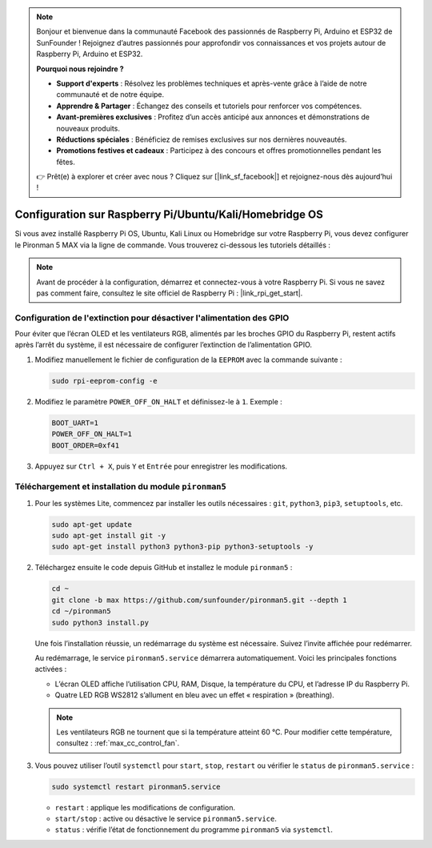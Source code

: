 .. note::

    Bonjour et bienvenue dans la communauté Facebook des passionnés de Raspberry Pi, Arduino et ESP32 de SunFounder ! Rejoignez d’autres passionnés pour approfondir vos connaissances et vos projets autour de Raspberry Pi, Arduino et ESP32.

    **Pourquoi nous rejoindre ?**

    - **Support d'experts** : Résolvez les problèmes techniques et après-vente grâce à l’aide de notre communauté et de notre équipe.
    - **Apprendre & Partager** : Échangez des conseils et tutoriels pour renforcer vos compétences.
    - **Avant-premières exclusives** : Profitez d’un accès anticipé aux annonces et démonstrations de nouveaux produits.
    - **Réductions spéciales** : Bénéficiez de remises exclusives sur nos dernières nouveautés.
    - **Promotions festives et cadeaux** : Participez à des concours et offres promotionnelles pendant les fêtes.

    👉 Prêt(e) à explorer et créer avec nous ? Cliquez sur [|link_sf_facebook|] et rejoignez-nous dès aujourd’hui !

.. _max_set_up_pi_os:

Configuration sur Raspberry Pi/Ubuntu/Kali/Homebridge OS
=================================================================

Si vous avez installé Raspberry Pi OS, Ubuntu, Kali Linux ou Homebridge sur votre Raspberry Pi, vous devez configurer le Pironman 5 MAX via la ligne de commande. Vous trouverez ci-dessous les tutoriels détaillés :

.. note::

  Avant de procéder à la configuration, démarrez et connectez-vous à votre Raspberry Pi. Si vous ne savez pas comment faire, consultez le site officiel de Raspberry Pi : |link_rpi_get_start|.


Configuration de l'extinction pour désactiver l'alimentation des GPIO
--------------------------------------------------------------------------

Pour éviter que l’écran OLED et les ventilateurs RGB, alimentés par les broches GPIO du Raspberry Pi, restent actifs après l’arrêt du système, il est nécessaire de configurer l’extinction de l’alimentation GPIO.

#. Modifiez manuellement le fichier de configuration de la ``EEPROM`` avec la commande suivante :

   .. code-block:: shell

     sudo rpi-eeprom-config -e

#. Modifiez le paramètre ``POWER_OFF_ON_HALT`` et définissez-le à ``1``. Exemple :

   .. code-block:: shell

     BOOT_UART=1
     POWER_OFF_ON_HALT=1
     BOOT_ORDER=0xf41

#. Appuyez sur ``Ctrl + X``, puis ``Y`` et ``Entrée`` pour enregistrer les modifications.


Téléchargement et installation du module ``pironman5``
-----------------------------------------------------------

#. Pour les systèmes Lite, commencez par installer les outils nécessaires : ``git``, ``python3``, ``pip3``, ``setuptools``, etc.

   .. code-block:: shell

     sudo apt-get update
     sudo apt-get install git -y
     sudo apt-get install python3 python3-pip python3-setuptools -y

#. Téléchargez ensuite le code depuis GitHub et installez le module ``pironman5`` :

   .. code-block:: shell

      cd ~
      git clone -b max https://github.com/sunfounder/pironman5.git --depth 1
      cd ~/pironman5
      sudo python3 install.py

   Une fois l’installation réussie, un redémarrage du système est nécessaire. Suivez l’invite affichée pour redémarrer.

   Au redémarrage, le service ``pironman5.service`` démarrera automatiquement. Voici les principales fonctions activées :

   * L’écran OLED affiche l’utilisation CPU, RAM, Disque, la température du CPU, et l’adresse IP du Raspberry Pi.
   * Quatre LED RGB WS2812 s’allument en bleu avec un effet « respiration » (breathing).

   .. note::

     Les ventilateurs RGB ne tournent que si la température atteint 60 °C. Pour modifier cette température, consultez : :ref:`max_cc_control_fan`.

#. Vous pouvez utiliser l’outil ``systemctl`` pour ``start``, ``stop``, ``restart`` ou vérifier le ``status`` de ``pironman5.service`` :

   .. code-block:: shell

      sudo systemctl restart pironman5.service

   * ``restart`` : applique les modifications de configuration.
   * ``start/stop`` : active ou désactive le service ``pironman5.service``.
   * ``status`` : vérifie l’état de fonctionnement du programme ``pironman5`` via ``systemctl``.
